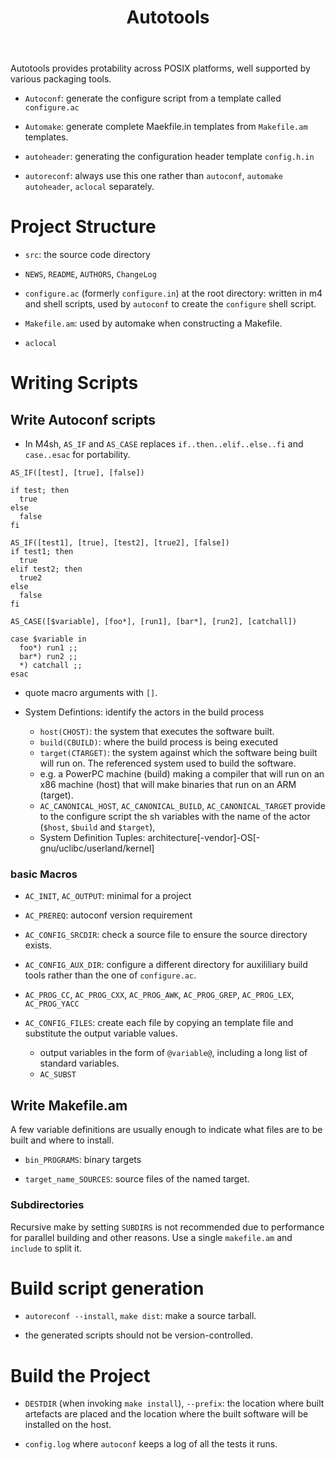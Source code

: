 #+title: Autotools

Autotools provides protability across POSIX platforms, well supported by various packaging tools.

- =Autoconf=: generate the configure script from a template called =configure.ac=

- =Automake=: generate complete Maekfile.in templates from =Makefile.am= templates.

- =autoheader=: generating the configuration header template =config.h.in=

- =autoreconf=: always use this one rather than =autoconf=, =automake= =autoheader=, =aclocal= separately.

* Project Structure

- =src=: the source code directory

- =NEWS=, =README=, =AUTHORS=, =ChangeLog=

- =configure.ac= (formerly =configure.in=) at the root directory: written in m4 and shell scripts, used by =autoconf= to create the =configure= shell script.

- =Makefile.am=: used by automake when constructing a Makefile.

- =aclocal=

* Writing Scripts

** Write Autoconf scripts

- In M4sh, =AS_IF= and =AS_CASE= replaces =if..then..elif..else..fi= and =case..esac= for portability.

#+begin_src autoconf
AS_IF([test], [true], [false])

if test; then
  true
else
  false
fi

AS_IF([test1], [true], [test2], [true2], [false])
if test1; then
  true
elif test2; then
  true2
else
  false
fi

AS_CASE([$variable], [foo*], [run1], [bar*], [run2], [catchall])

case $variable in
  foo*) run1 ;;
  bar*) run2 ;;
  *) catchall ;;
esac
#+end_src

- quote macro arguments with =[]=.

- System Defintions: identify the actors in the build process
  + =host(CHOST)=: the system that executes the software built.
  + =build(CBUILD)=: where the build process is being executed
  + =target(CTARGET)=: the system against which the software being built will run on. The referenced system used to build the software.
  + e.g. a PowerPC machine (build) making a compiler that  will run on an x86 machine (host) that will make binaries that run on an ARM (target).
  + =AC_CANONICAL_HOST=, =AC_CANONICAL_BUILD=, =AC_CANONICAL_TARGET= provide to the configure script the sh variables with the name of the actor (=$host=, =$build= and =$target=),
  + System Definition Tuples: architecture[-vendor]-OS[-gnu/uclibc/userland/kernel]

*** basic Macros

- =AC_INIT=, =AC_OUTPUT=: minimal for a project

- =AC_PREREQ=: autoconf version requirement

- =AC_CONFIG_SRCDIR=: check a source file to ensure the source directory exists.

- =AC_CONFIG_AUX_DIR=: configure a different directory for auxililiary build tools rather than the one of =configure.ac=.

- =AC_PROG_CC=, =AC_PROG_CXX=, =AC_PROG_AWK=, =AC_PROG_GREP=, =AC_PROG_LEX=, =AC_PROG_YACC=

- =AC_CONFIG_FILES=: create each file by copying an template file and substitute the output variable values.
  + output variables in the form of =@variable@=, including a long list of standard variables.
  + =AC_SUBST=

** Write Makefile.am

A few variable definitions are usually enough to indicate what files are to be built and where to install.

- =bin_PROGRAMS=: binary targets

- =target_name_SOURCES=: source files of the named target.

*** Subdirectories

Recursive make by setting =SUBDIRS= is not recommended due to performance for parallel building and other reasons. Use a single =makefile.am= and =include= to split it.

* Build script generation

- =autoreconf --install=, =make dist=: make a source tarball.

- the generated scripts should not be version-controlled.

* Build the Project

- =DESTDIR= (when invoking =make install=), =--prefix=: the location where built artefacts are placed and the location where the built software will be installed on the host.

- =config.log=  where =autoconf= keeps a log of all the tests it runs.
